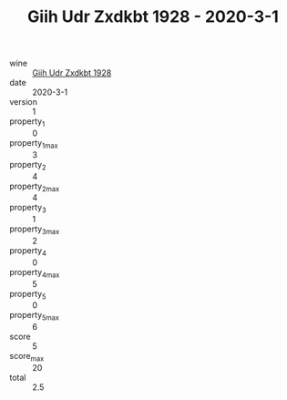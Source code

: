 :PROPERTIES:
:ID:                     b615144a-3702-40db-84b4-4a77ef2ab4d4
:END:
#+TITLE: Giih Udr Zxdkbt 1928 - 2020-3-1

- wine :: [[id:45eddb77-78e1-41a4-ae4b-c8f168d31000][Giih Udr Zxdkbt 1928]]
- date :: 2020-3-1
- version :: 1
- property_1 :: 0
- property_1_max :: 3
- property_2 :: 4
- property_2_max :: 4
- property_3 :: 1
- property_3_max :: 2
- property_4 :: 0
- property_4_max :: 5
- property_5 :: 0
- property_5_max :: 6
- score :: 5
- score_max :: 20
- total :: 2.5


